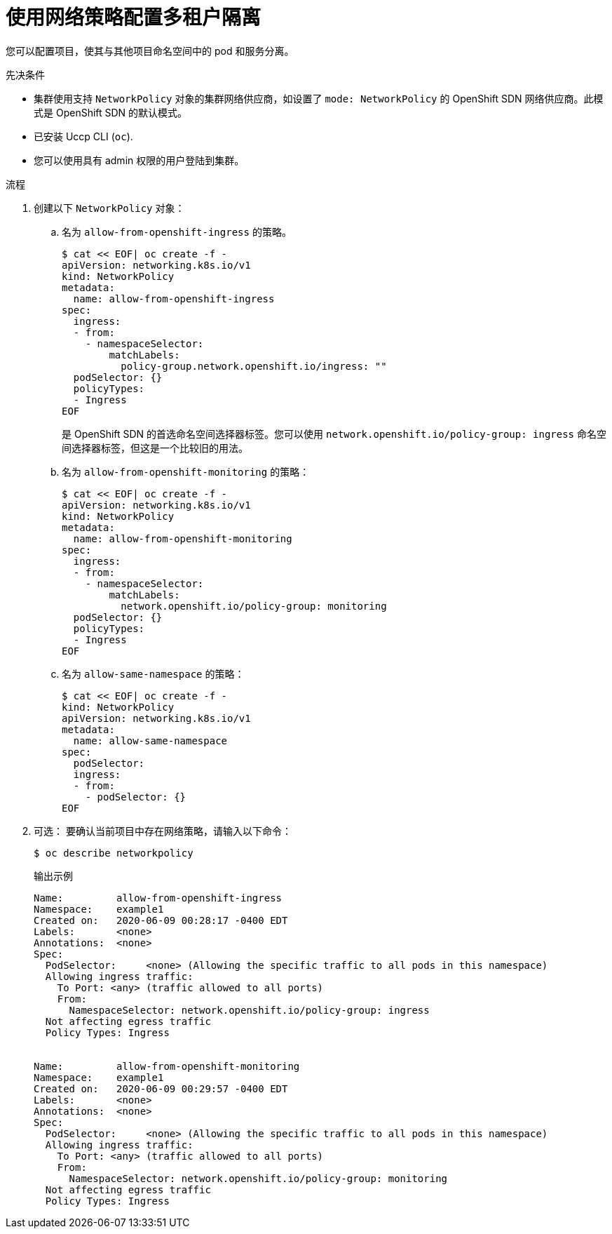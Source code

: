 // Module included in the following assemblies:
//
// * networking/network_policy/multitenant-network-policy.adoc
// * post_installation_configuration/network-configuration.adoc

ifeval::[{product-version} >= 4.6]
:ovn:
endif::[]

:_content-type: PROCEDURE
[id="nw-networkpolicy-multitenant-isolation_{context}"]
= 使用网络策略配置多租户隔离

您可以配置项目，使其与其他项目命名空间中的 pod 和服务分离。

.先决条件

* 集群使用支持 `NetworkPolicy` 对象的集群网络供应商，如设置了 `mode: NetworkPolicy` 的 OpenShift SDN 网络供应商。此模式是 OpenShift SDN 的默认模式。
* 已安装 Uccp CLI (`oc`).
* 您可以使用具有 admin 权限的用户登陆到集群。

.流程

. 创建以下 `NetworkPolicy` 对象：
.. 名为 `allow-from-openshift-ingress` 的策略。
+
[source,terminal]
----
$ cat << EOF| oc create -f -
apiVersion: networking.k8s.io/v1
kind: NetworkPolicy
metadata:
  name: allow-from-openshift-ingress
spec:
  ingress:
  - from:
    - namespaceSelector:
        matchLabels:
          policy-group.network.openshift.io/ingress: ""
  podSelector: {}
  policyTypes:
  - Ingress
EOF
----
+
[注意]
====
是 OpenShift SDN 的首选命名空间选择器标签。您可以使用 `network.openshift.io/policy-group: ingress` 命名空间选择器标签，但这是一个比较旧的用法。
====
.. 名为 `allow-from-openshift-monitoring` 的策略：
+
[source,terminal]
----
$ cat << EOF| oc create -f -
apiVersion: networking.k8s.io/v1
kind: NetworkPolicy
metadata:
  name: allow-from-openshift-monitoring
spec:
  ingress:
  - from:
    - namespaceSelector:
        matchLabels:
          network.openshift.io/policy-group: monitoring
  podSelector: {}
  policyTypes:
  - Ingress
EOF
----

.. 名为 `allow-same-namespace` 的策略：
+
[source,terminal]
----
$ cat << EOF| oc create -f -
kind: NetworkPolicy
apiVersion: networking.k8s.io/v1
metadata:
  name: allow-same-namespace
spec:
  podSelector:
  ingress:
  - from:
    - podSelector: {}
EOF
----

. 可选： 要确认当前项目中存在网络策略，请输入以下命令：
+
[source,terminal]
----
$ oc describe networkpolicy
----
+
.输出示例
[source,text]
----
Name:         allow-from-openshift-ingress
Namespace:    example1
Created on:   2020-06-09 00:28:17 -0400 EDT
Labels:       <none>
Annotations:  <none>
Spec:
  PodSelector:     <none> (Allowing the specific traffic to all pods in this namespace)
  Allowing ingress traffic:
    To Port: <any> (traffic allowed to all ports)
    From:
      NamespaceSelector: network.openshift.io/policy-group: ingress
  Not affecting egress traffic
  Policy Types: Ingress


Name:         allow-from-openshift-monitoring
Namespace:    example1
Created on:   2020-06-09 00:29:57 -0400 EDT
Labels:       <none>
Annotations:  <none>
Spec:
  PodSelector:     <none> (Allowing the specific traffic to all pods in this namespace)
  Allowing ingress traffic:
    To Port: <any> (traffic allowed to all ports)
    From:
      NamespaceSelector: network.openshift.io/policy-group: monitoring
  Not affecting egress traffic
  Policy Types: Ingress
----
